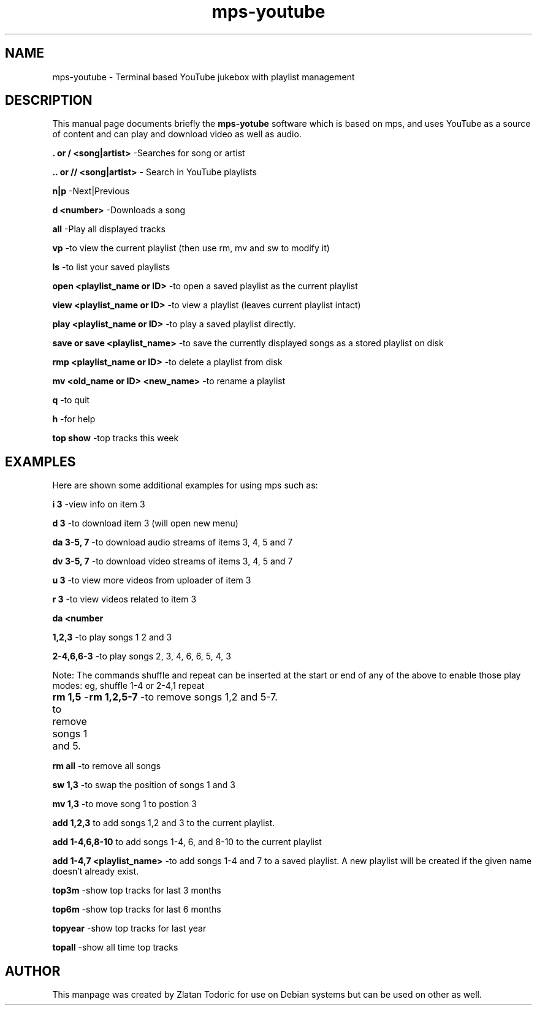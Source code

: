 .\"                                      MPS-YOUTUBE manpage
.\" (C) Copyright 2014 Zlatan Todoric <zlatan.todoric@gmail.com>,

.TH mps-youtube 1 "April 14, 2014" "mps-youtube manpage"

.SH NAME
mps-youtube \- Terminal based YouTube jukebox with playlist management

.SH DESCRIPTION
This manual page documents briefly the
.B mps-yotube
software which is based on mps, and uses YouTube as a source of content and can
play and download video as well as audio.

.B . or / <song|artist>
-Searches  for song or artist

.B .. or // <song|artist>
- Search in YouTube playlists

.B n|p
-Next|Previous

.B d <number>
-Downloads a song

.B all
-Play all displayed tracks

.B vp 
-to view the current playlist (then use rm, mv and sw to modify it)

.B ls 
-to list your saved playlists

.B open <playlist_name or ID> 
-to open a saved playlist as the current playlist

.B view <playlist_name or ID> 
-to view a playlist (leaves current playlist intact)

.B play <playlist_name or ID> 
-to play a saved playlist directly.

.B save or save <playlist_name> 
-to save the currently displayed songs as a stored playlist on disk

.B rmp <playlist_name or ID> 
-to delete a playlist from disk

.B mv <old_name or ID> <new_name> 
-to rename a playlist

.B q 
-to quit

.B h 
-for help

.B top show 
-top tracks this week

.SH EXAMPLES

Here are shown some additional examples for using mps such as:

.B i 3
-view info on item 3

.B d 3
-to download item 3 (will open new menu)

.B da 3-5, 7
-to download audio streams of items 3, 4, 5 and 7

.B dv 3-5, 7
-to download video streams of items 3, 4, 5 and 7

.B u 3
-to view more videos from uploader of item 3

.B r 3
-to view videos related to item 3

.B da <number

.B 1,2,3 
-to play songs 1 2 and 3

.B 2-4,6,6-3 
-to play songs 2, 3, 4, 6, 6, 5, 4, 3

Note: The commands shuffle and repeat can be inserted at the start or end of any of the above to enable those play modes: eg, shuffle 1-4 or 2-4,1 repeat

.B rm 1,5
-to remove songs 1 and 5.
	
.B rm 1,2,5-7 
-to remove songs 1,2 and 5-7.

.B rm all 
-to remove all songs

.B sw 1,3 
-to swap the position of songs 1 and 3

.B mv 1,3 
-to move song 1 to postion 3

.B add 1,2,3 
to add songs 1,2 and 3 to the current playlist.

.B add 1-4,6,8-10 
to add songs 1-4, 6, and 8-10 to the current playlist

.B add 1-4,7 <playlist_name> 
-to add songs 1-4 and 7 to a saved playlist. A new playlist will be created if the given name doesn't already exist.

.B top3m 
-show top tracks for last 3 months

.B top6m 
-show top tracks for last 6 months

.B topyear 
-show top tracks for last year

.B topall 
-show all time top tracks

.SH AUTHOR
This manpage was created by Zlatan Todoric for use on Debian systems but can
be used on other as well.
